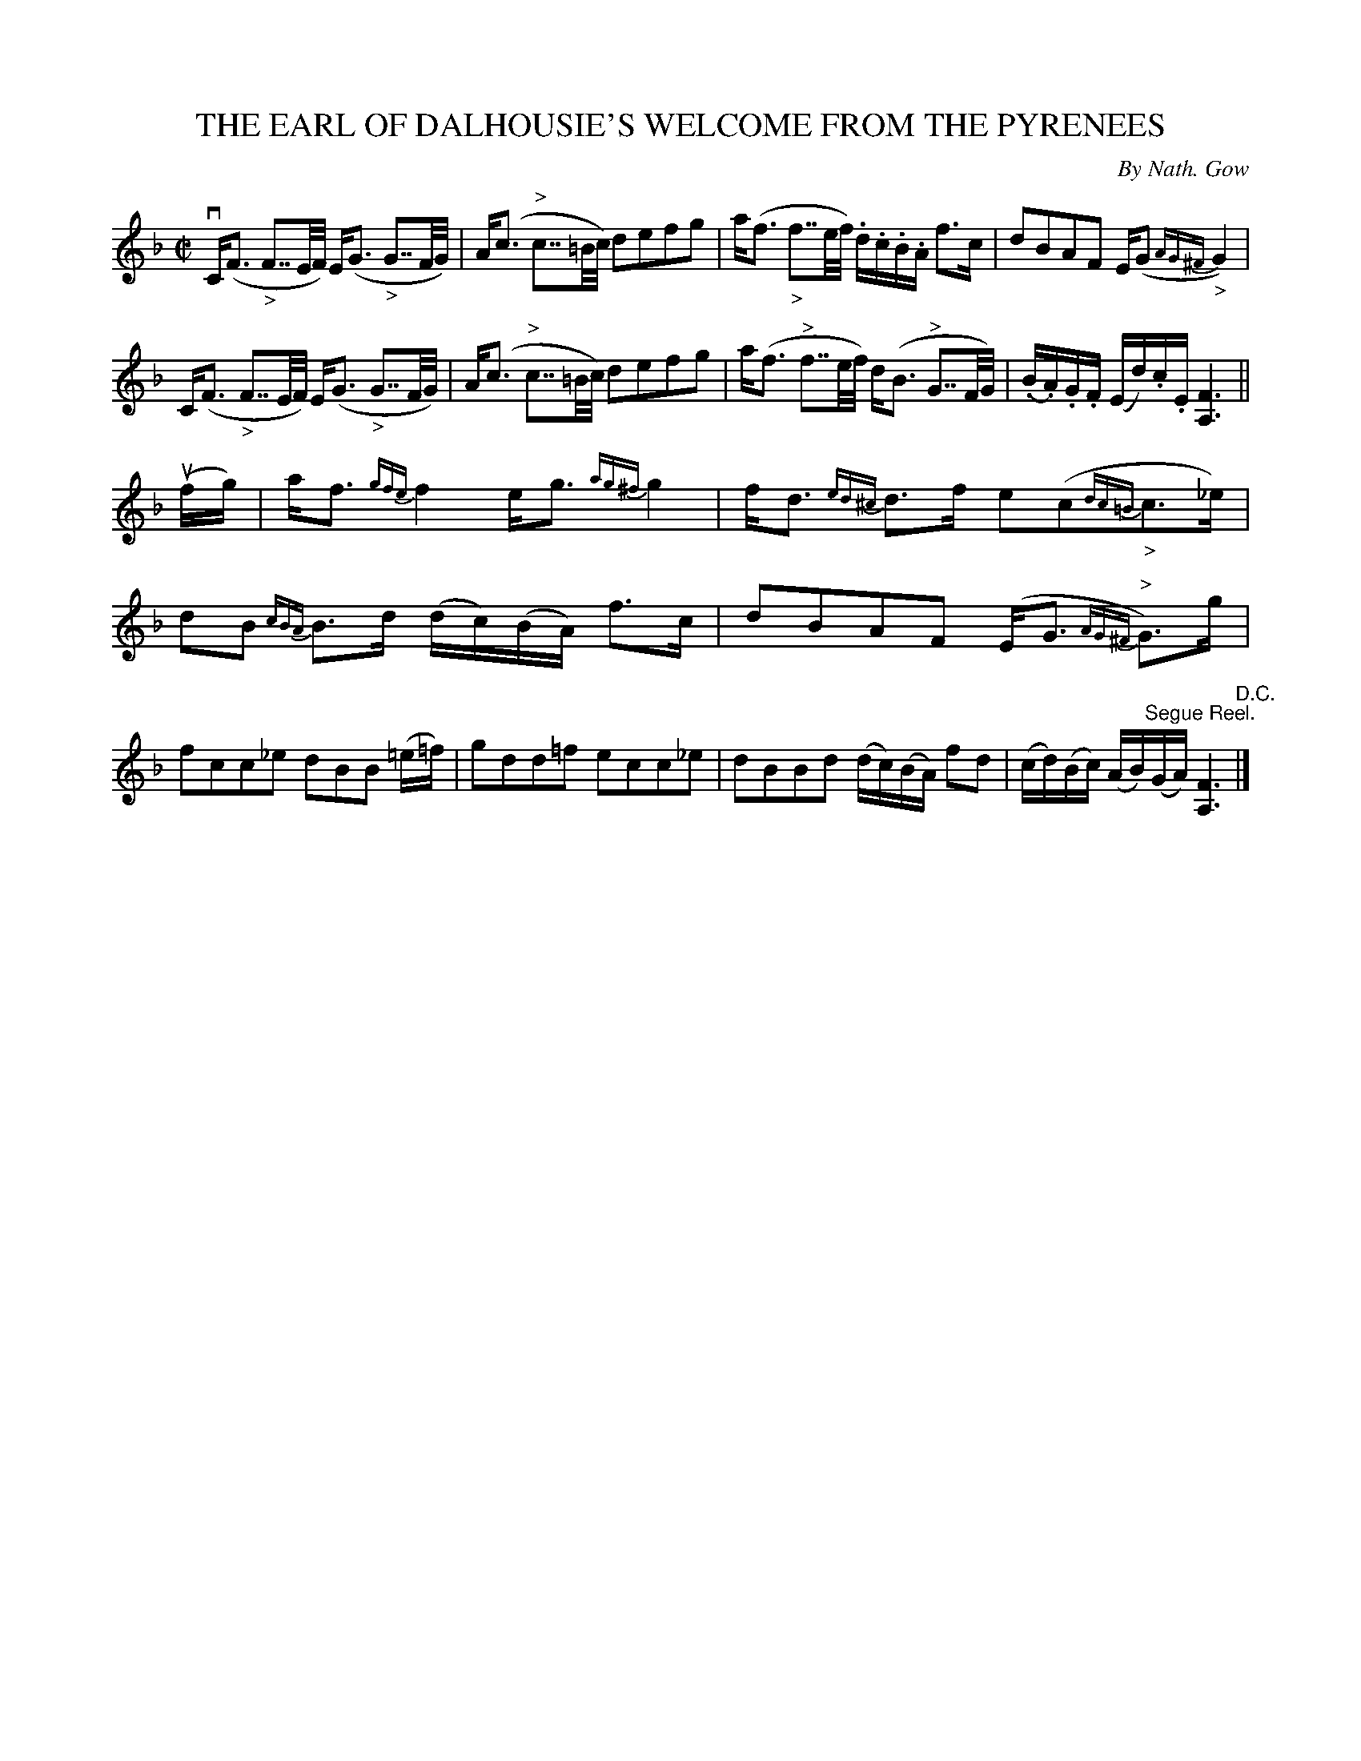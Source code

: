 X: 21592
T: THE EARL OF DALHOUSIE'S WELCOME FROM THE PYRENEES
C: By Nath. Gow
R: strathspey
B: K\"ohler's Violin Repository, v.2, 1885 p.159 #2
F: http://www.archive.org/details/klersviolinrepos02rugg
Z: 2012 John Chambers <jc:trillian.mit.edu>
M: C|
L: 1/16
K: F
vC(F3 "_>"F7/2E/F/) E(G3 "_>"G7/2F/G/) | A(c3 "^>"c7/2=B/c/) d2e2f2g2 |\
a(f3 "_>"f7/2e/f/) .d.c.B.A f3c | d2B2A2F2 E(G2{AG^F}"_>"G4) |
C(F3 "_>"F7/2E/F/) E(G3 "_>"G7/2F/G/) | A(c3 "^>"c7/2=B/c/) d2e2f2g2 |\
a(f3 "^>"f7/2e/f/) d(B3 "^>"G7/2F/G/) | (.B.A).G.F (Ed).c.E [F6A,6] ||
u(fg) |\
af3 {gfe}f4 eg3 {ag^f}g4 | fd3 {ed^c}d3f e2(c2{dc=B}"_>"c3_e) |\
d2B2 {cBA}B3d (dc)(BA) f3c | d2B2A2F2 (EG3 {AG^F}"^>"G3)g |
f2c2c2_e2 d2B2B2 (=e=f) | g2d2d2=f2 e2c2c2_e2 |\
d2B2B2d2 (dc)(BA) f2d2 | (cd)(Bc) (AB)"^Segue Reel."(GA) [F6A,6] "^D.C."|]
